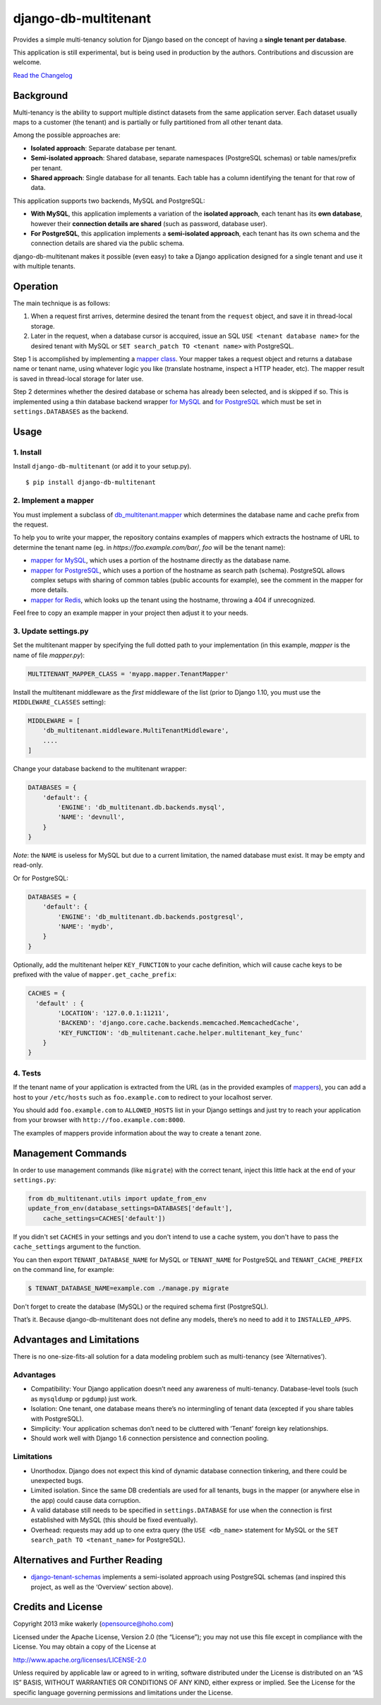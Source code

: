 
django-db-multitenant
=====================

Provides a simple multi-tenancy solution for Django based on the concept
of having a **single tenant per database**.

This application is still experimental, but is being used in production
by the authors. Contributions and discussion are welcome.

`Read the Changelog <CHANGELOG.rst>`__

Background
----------

Multi-tenancy is the ability to support multiple distinct datasets from
the same application server. Each dataset usually maps to a customer
(the tenant) and is partially or fully partitioned from all other tenant
data.

Among the possible approaches are:

-  **Isolated approach**: Separate database per tenant.
-  **Semi-isolated approach**: Shared database, separate namespaces
   (PostgreSQL schemas) or table names/prefix per tenant.
-  **Shared approach**: Single database for all tenants. Each table has
   a column identifying the tenant for that row of data.

This application supports two backends, MySQL and PostgreSQL:

- **With MySQL**, this application implements a variation of the **isolated approach**,
  each tenant has its **own database**, however their **connection details are
  shared** (such as password, database user).

- **For PostgreSQL**, this application implements a **semi-isolated approach**,
  each tenant has its own schema and the connection details are shared via the
  public schema.

django-db-multitenant makes it possible (even easy) to take a Django
application designed for a single tenant and use it with multiple
tenants.

Operation
---------

The main technique is as follows:

#. When a request first arrives, determine desired the tenant from the
   ``request`` object, and save it in thread-local storage.
#. Later in the request, when a database cursor is accquired, issue an
   SQL ``USE <tenant database name>`` for the desired tenant with MySQL
   or ``SET search_patch TO <tenant name>`` with PostgreSQL.

Step 1 is accomplished by implementing a `mapper
class <https://github.com/mik3y/django-db-multitenant/blob/master/db_multitenant/mapper.py>`__.
Your mapper takes a request object and returns a database name or tenant
name, using whatever logic you like (translate hostname, inspect a HTTP
header, etc). The mapper result is saved in thread-local storage for
later use.

Step 2 determines whether the desired database or schema has already
been selected, and is skipped if so. This is implemented using a thin
database backend
wrapper `for MySQL <https://github.com/mik3y/django-db-multitenant/blob/master/db_multitenant/db/backends/mysql/base.py>`__ and
`for PostgreSQL <https://github.com/mik3y/django-db-multitenant/blob/master/db_multitenant/db/backends/postgresql/base.py>`__
which must be set in ``settings.DATABASES`` as the backend.

Usage
-----

1. Install
~~~~~~~~~~

Install ``django-db-multitenant`` (or add it to your setup.py).

::

    $ pip install django-db-multitenant

2. Implement a mapper
~~~~~~~~~~~~~~~~~~~~~

You must implement a subclass of
`db_multitenant.mapper <https://github.com/mik3y/django-db-multitenant/blob/master/db_multitenant/mapper.py>`__
which determines the database name and cache prefix from the request.

To help you to write your mapper, the repository contains examples of mappers which extracts the hostname
of URL to determine the tenant name (eg. in `https://foo.example.com/bar/`, `foo` will be the tenant name):

-  `mapper for MySQL <https://github.com/mik3y/django-db-multitenant/blob/master/mapper_examples/mysql_hostname_tenant_mapper.py>`__,
   which uses a portion of the hostname directly as the database name.

-  `mapper for PostgreSQL <https://github.com/mik3y/django-db-multitenant/blob/master/mapper_examples/postgresql_hostname_tenant_mapper.py>`__,
   which uses a portion of the hostname as search path (schema). PostgreSQL
   allows complex setups with sharing of common tables (public accounts for example),
   see the comment in the mapper for more details.

-  `mapper for Redis <https://github.com/mik3y/django-db-multitenant/blob/master/mapper_examples/redis_hostname_tenant_mapper.py>`__,
   which looks up the tenant using the hostname, throwing a 404 if unrecognized.

Feel free to copy an example mapper in your project then adjust it to your needs.

3. Update settings.py
~~~~~~~~~~~~~~~~~~~~~

Set the multitenant mapper by specifying the full dotted path to your
implementation (in this example, `mapper` is the name of file `mapper.py`):

.. code:: python

    MULTITENANT_MAPPER_CLASS = 'myapp.mapper.TenantMapper'

Install the multitenant middleware as the *first* middleware of the list (prior to Django
1.10, you must use the ``MIDDLEWARE_CLASSES`` setting):

.. code:: python

    MIDDLEWARE = [
        'db_multitenant.middleware.MultiTenantMiddleware',
        ....
    ]

Change your database backend to the multitenant wrapper:

.. code:: python

    DATABASES = {
        'default': {
            'ENGINE': 'db_multitenant.db.backends.mysql',
            'NAME': 'devnull',
        }
    }

*Note*: the ``NAME`` is useless for MySQL but due to a current
limitation, the named database must exist. It may be empty and
read-only.

Or for PostgreSQL:

.. code:: python

    DATABASES = {
        'default': {
            'ENGINE': 'db_multitenant.db.backends.postgresql',
            'NAME': 'mydb',
        }
    }

Optionally, add the multitenant helper ``KEY_FUNCTION`` to your cache
definition, which will cause cache keys to be prefixed with the value of
``mapper.get_cache_prefix``:

.. code:: python

    CACHES = {
      'default' : {
            'LOCATION': '127.0.0.1:11211',
            'BACKEND': 'django.core.cache.backends.memcached.MemcachedCache',
            'KEY_FUNCTION': 'db_multitenant.cache.helper.multitenant_key_func'
        }
    }

4. Tests
~~~~~~~~

If the tenant name of your application is extracted from the URL (as in the provided examples of
`mappers <https://github.com/mik3y/django-db-multitenant/blob/master/mapper_examples>`__), you can add
a host to your ``/etc/hosts`` such as ``foo.example.com`` to redirect to your localhost server.

You should add ``foo.example.com`` to ``ALLOWED_HOSTS`` list in your Django settings and just try
to reach your application from your browser with ``http://foo.example.com:8000``.

The examples of mappers provide information about the way to create a tenant zone.

Management Commands
-------------------

In order to use management commands (like ``migrate``) with the correct tenant,
inject this little hack at the end of your ``settings.py``:

.. code:: python

    from db_multitenant.utils import update_from_env
    update_from_env(database_settings=DATABASES['default'],
        cache_settings=CACHES['default'])

If you didn't set ``CACHES`` in your settings and you don't intend to use a cache system,
you don't have to pass the ``cache_settings`` argument to the function.

You can then export ``TENANT_DATABASE_NAME`` for MySQL or ``TENANT_NAME`` for PostgreSQL
and ``TENANT_CACHE_PREFIX`` on the command line, for example:

.. code:: bash

    $ TENANT_DATABASE_NAME=example.com ./manage.py migrate

Don't forget to create the database (MySQL) or the required schema first (PostgreSQL).

That’s it. Because django-db-multitenant does not define any models,
there’s no need to add it to ``INSTALLED_APPS``.

Advantages and Limitations
--------------------------

There is no one-size-fits-all solution for a data modeling problem such
as multi-tenancy (see ‘Alternatives’).

Advantages
~~~~~~~~~~

-  Compatibility: Your Django application doesn’t need any awareness of
   multi-tenancy. Database-level tools (such as ``mysqldump`` or ``pgdump``)
   just work.
-  Isolation: One tenant, one database means there’s no intermingling of
   tenant data (excepted if you share tables with PostgreSQL).
-  Simplicity: Your application schemas don’t need to be cluttered with
   ‘Tenant’ foreign key relationships.
-  Should work well with Django 1.6 connection persistence and
   connection pooling.

Limitations
~~~~~~~~~~~

-  Unorthodox. Django does not expect this kind of dynamic database
   connection tinkering, and there could be unexpected bugs.
-  Limited isolation. Since the same DB credentials are used for all
   tenants, bugs in the mapper (or anywhere else in the app) could cause
   data corruption.
-  A valid database still needs to be specified in ``settings.DATABASE``
   for use when the connection is first established with MySQL (this should be
   fixed eventually).
-  Overhead: requests may add up to one extra query (the
   ``USE <db_name>`` statement for MySQL or the ``SET search_path TO <tenant_name>`` for PostgreSQL).

Alternatives and Further Reading
--------------------------------

-  `django-tenant-schemas <https://github.com/bcarneiro/django-tenant-schemas>`__
   implements a semi-isolated approach using PostgreSQL schemas (and
   inspired this project, as well as the ‘Overview’ section above).

Credits and License
-------------------

Copyright 2013 mike wakerly (opensource@hoho.com)

Licensed under the Apache License, Version 2.0 (the “License”); you may
not use this file except in compliance with the License. You may obtain
a copy of the License at

http://www.apache.org/licenses/LICENSE-2.0

Unless required by applicable law or agreed to in writing, software
distributed under the License is distributed on an “AS IS” BASIS,
WITHOUT WARRANTIES OR CONDITIONS OF ANY KIND, either express or implied.
See the License for the specific language governing permissions and
limitations under the License.


